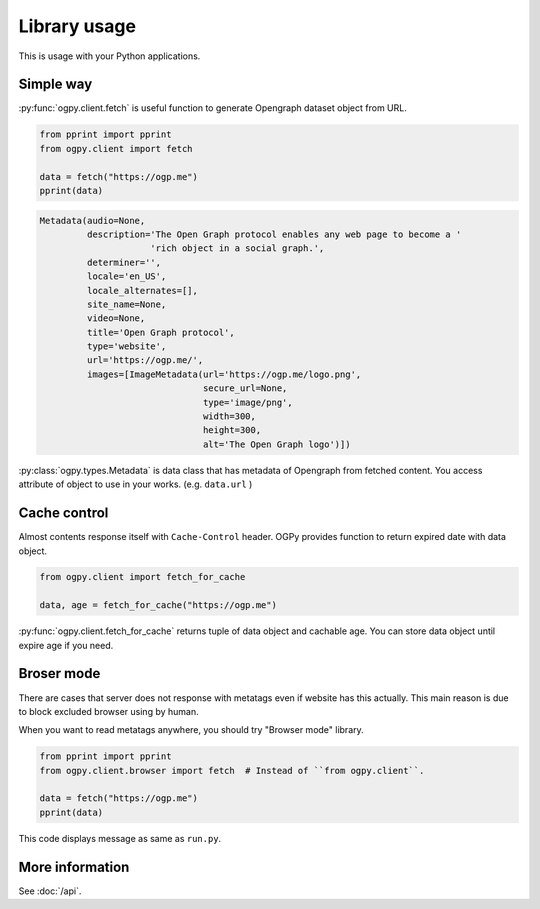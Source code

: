 =============
Library usage
=============

This is usage with your Python applications.

Simple way
==========

:py:func:`ogpy.client.fetch` is useful function to generate Opengraph dataset object from URL.

.. code-block:: python
   :name: run.py

   from pprint import pprint
   from ogpy.client import fetch

   data = fetch("https://ogp.me")
   pprint(data)

.. code-block:: text
   :name: output-of-pprint

   Metadata(audio=None,
            description='The Open Graph protocol enables any web page to become a '
                        'rich object in a social graph.',
            determiner='',
            locale='en_US',
            locale_alternates=[],
            site_name=None,
            video=None,
            title='Open Graph protocol',
            type='website',
            url='https://ogp.me/',
            images=[ImageMetadata(url='https://ogp.me/logo.png',
                                  secure_url=None,
                                  type='image/png',
                                  width=300,
                                  height=300,
                                  alt='The Open Graph logo')])

:py:class:`ogpy.types.Metadata` is data class that has metadata of Opengraph from fetched content.
You access attribute of object to use in your works. (e.g. ``data.url`` )

Cache control
=============

Almost contents response itself with ``Cache-Control`` header.
OGPy provides function to return expired date with data object.

.. code-block:: python
   :name: run-with-cache.py

   from ogpy.client import fetch_for_cache

   data, age = fetch_for_cache("https://ogp.me")

:py:func:`ogpy.client.fetch_for_cache` returns tuple of data object and cachable age.
You can store data object until expire age if you need.

Broser mode
===========

There are cases that server does not response with metatags even if website has this actually.
This main reason is due to block excluded browser using by human.

When you want to read metatags anywhere, you should try "Browser mode" library.

.. code-block:: python
   :name: run-by-browser-mode.py

   from pprint import pprint
   from ogpy.client.browser import fetch  # Instead of ``from ogpy.client``.

   data = fetch("https://ogp.me")
   pprint(data)

This code displays message as same as ``run.py``.

More information
================

See :doc:`/api`.
